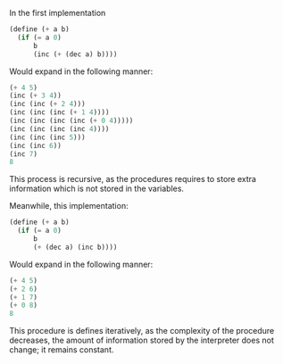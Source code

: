 In the first implementation

#+BEGIN_SRC scheme
  (define (+ a b)
    (if (= a 0)
        b
        (inc (+ (dec a) b))))
#+End_SRC
Would expand in the following manner:
#+BEGIN_SRC scheme
  (+ 4 5)
  (inc (+ 3 4))
  (inc (inc (+ 2 4)))
  (inc (inc (inc (+ 1 4))))
  (inc (inc (inc (inc (+ 0 4)))))
  (inc (inc (inc (inc 4))))
  (inc (inc (inc 5)))
  (inc (inc 6))
  (inc 7)
  8
#+END_SRC
This process is recursive, as the procedures requires to store extra information
which is not stored in the variables.

Meanwhile, this implementation:
#+BEGIN_SRC scheme
  (define (+ a b)
    (if (= a 0)
        b
        (+ (dec a) (inc b))))
#+END_SRC
Would expand in the following manner:
#+BEGIN_SRC scheme
  (+ 4 5)
  (+ 2 6)
  (+ 1 7)
  (+ 0 8)
  8
#+END_SRC
This procedure is defines iteratively, as the complexity of the procedure decreases,
the amount of information stored by the interpreter does not change; it remains
constant.
